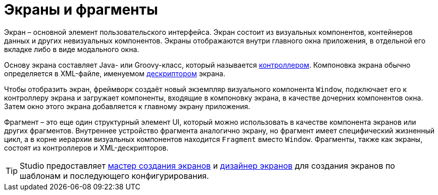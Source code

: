 = Экраны и фрагменты

Экран – основной элемент пользовательского интерфейса. Экран состоит из визуальных компонентов, контейнеров данных и других невизуальных компонентов. Экраны отображаются внутри главного окна приложения, в отдельной его вкладке либо в виде модального окна.

Основу экрана составляет Java- или Groovy-класс, который называется xref:ui:screens/screen-controllers.adoc[контроллером]. Компоновка экрана обычно определяется в XML-файле, именуемом xref:ui:screens/descriptors.adoc[дескриптором] экрана.

Чтобы отобразить экран, фреймворк создаёт новый экземпляр визуального компонента `Window`, подключает его к контроллеру экрана и загружает компоненты, входящие в компоновку экрана, в качестве дочерних компонентов окна. Затем окно этого экрана добавляется к главному экрану приложения.

Фрагмент – это еще один структурный элемент UI, который можно использовать в качестве компонента экранов или других фрагментов. Внутреннее устройство фрагмента аналогично экрану, но фрагмент имеет специфический жизненный цикл, а в корне иерархии визуальных компонентов находится `Fragment` вместо `Window`. Фрагменты, также как экраны, состоят из контроллеров и XML-дескрипторов.

TIP: Studio предоставляет xref:studio:screen-wizard.adoc[мастер создания экранов] и xref:studio:screen-designer.adoc[дизайнер экранов] для создания экранов по шаблонам и последующего конфигурирования.
